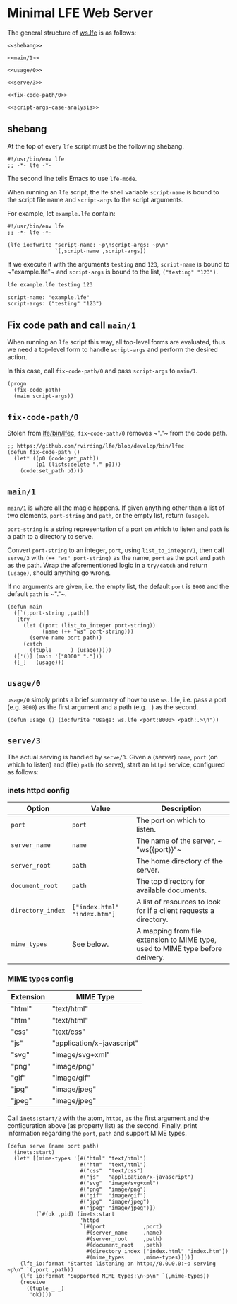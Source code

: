 * Minimal LFE Web Server
  :PROPERTIES:
  :noweb:    tangle
  :END:
The general structure of [[file:ws.lfe][ws.lfe]] is as follows:
#+BEGIN_SRC lfe :tangle ws.lfe
<<shebang>>

<<main/1>>

<<usage/0>>

<<serve/3>>

<<fix-code-path/0>>

<<script-args-case-analysis>>
#+END_SRC

** shebang
At the top of every ~lfe~ script must be the following shebang.
#+NAME: shebang
#+BEGIN_SRC lfe
#!/usr/bin/env lfe
;; -*- lfe -*-
#+END_SRC
The second line tells Emacs to use ~lfe-mode~.

When running an ~lfe~ script, the lfe shell variable ~script-name~ is bound to
the script file name and ~script-args~ to the script arguments.

For example, let ~example.lfe~ contain:
#+NAME: example.lfe
#+BEGIN_SRC lfe
#!/usr/bin/env lfe
;; -*- lfe -*-

(lfe_io:fwrite "script-name: ~p\nscript-args: ~p\n"
               `[,script-name ,script-args])
#+END_SRC

If we execute it with the arguments ~testing~ and ~123~, ~script-name~ is bound
to ~​"example.lfe"​~ and ~script-args~ is bound to the list, ~("testing" "123")~.
#+NAME: testing-123
#+BEGIN_SRC sh
lfe example.lfe testing 123
#+END_SRC
#+NAME: results-testing-123
#+BEGIN_EXAMPLE
script-name: "example.lfe"
script-args: ("testing" "123")
#+END_EXAMPLE

** Fix code path and call ~main/1~
When running an ~lfe~ script this way, all top-level forms are evaluated, thus
we need a top-level form to handle ~script-args~ and perform the desired action.

In this case, call ~fix-code-path/0~ and pass ~script-args~ to ~main/1~.
#+NAME: script-args-case-analysis
#+BEGIN_SRC lfe
(progn
  (fix-code-path)
  (main script-args))
#+END_SRC

** ~fix-code-path/0~
Stolen from [[https://github.com/rvirding/lfe/blob/develop/bin/lfec][lfe/bin/lfec]], ~fix-code-path/0~ removes ~​"."​~ from the code path.
#+NAME: fix-code-path/0
#+BEGIN_SRC lfe
;; https://github.com/rvirding/lfe/blob/develop/bin/lfec
(defun fix-code-path ()
  (let* ((p0 (code:get_path))
         (p1 (lists:delete "." p0)))
    (code:set_path p1)))
#+END_SRC

** ~main/1~
~main/1~ is where all the magic happens. If given anything other than a list of
two elements, ~port-string~ and ~path~, or the empty list, return
~(usage)~.

~port-string~ is a string representation of a port on which to listen and ~path~
is a path to a directory to serve.

Convert ~port-string~ to an integer, ~port~, using ~list_to_integer/1~, then
call ~serve/3~ with ~(++ "ws" port-string)~ as the name, ~port~ as the port and
~path~ as the path. Wrap the aforementioned logic in a ~try/catch~ and return
~(usage)~, should anything go wrong.

If no arguments are given, i.e. the empty list, the default ~port~ is ~8000~ and
the default ~path~ is ~​"."​~.
#+NAME: main/1
#+BEGIN_SRC lfe
(defun main
  ([`(,port-string ,path)]
   (try
     (let ((port (list_to_integer port-string))
           (name (++ "ws" port-string)))
       (serve name port path))
     (catch
       ((tuple _ _ _) (usage)))))
  (['()] (main '["8000" "."]))
  ([_]   (usage)))
#+END_SRC

** ~usage/0~
~usage/0~ simply prints a brief summary of how to use =ws.lfe=, i.e. pass
a port (e.g. =8000=) as the first argument and a path (e.g. =.=) as the second.
#+NAME: usage/0
#+BEGIN_SRC lfe
(defun usage () (io:fwrite "Usage: ws.lfe <port:8000> <path:.>\n"))
#+END_SRC

** ~serve/3~
The actual serving is handled by ~serve/3~. Given a (server) ~name~, ~port~ (on
which to listen) and (file) ~path~ (to serve), start an ~httpd~ service,
configured as follows:

*** inets httpd config
#+NAME: httpd-config
| Option            | Value                        | Description                                                                    |
|-------------------+------------------------------+--------------------------------------------------------------------------------|
| ~port~            | ~port~                       | The port on which to listen.                                                   |
| ~server_name~     | ~name~                       | The name of the server, ~​"ws{{port}}"​~                                         |
| ~server_root~     | ~path~                       | The home directory of the server.                                              |
| ~document_root~   | ~path~                       | The top directory for available documents.                                     |
| ~directory_index~ | ~["index.html" "index.htm"]~ | A list of resources to look for if a client requests a directory.              |
| ~mime_types~      | See below.                   | A mapping from file extension to MIME type, used to MIME type before delivery. |

*** MIME types config
#+NAME: mime-types
| Extension | MIME Type                  |
|-----------+----------------------------|
| "html"    | "text/html"                |
| "htm"     | "text/html"                |
| "css"     | "text/css"                 |
| "js"      | "application/x-javascript" |
| "svg"     | "image/svg+xml"            |
| "png"     | "image/png"                |
| "gif"     | "image/gif"                |
| "jpg"     | "image/jpeg"               |
| "jpeg"    | "image/jpeg"               |


Call ~inets:start/2~ with the atom, ~httpd~, as the first argument and the
configuration above (as property list) as the second. Finally, print information
regarding the ~port~, ~path~ and support MIME types.
#+NAME: serve/3
#+BEGIN_SRC lfe
(defun serve (name port path)
  (inets:start)
  (let* [(mime-types '[#("html" "text/html")
                       #("htm"  "text/html")
                       #("css"  "text/css")
                       #("js"   "application/x-javascript")
                       #("svg"  "image/svg+xml")
                       #("png"  "image/png")
                       #("gif"  "image/gif")
                       #("jpg"  "image/jpeg")
                       #("jpeg" "image/jpeg")])
         (`#(ok ,pid) (inets:start
                       'httpd
                       `[#(port            ,port)
                         #(server_name     ,name)
                         #(server_root     ,path)
                         #(document_root   ,path)
                         #(directory_index ["index.html" "index.htm"])
                         #(mime_types      ,mime-types)]))]
    (lfe_io:format "Started listening on http://0.0.0.0:~p serving ~p\n" `(,port ,path))
    (lfe_io:format "Supported MIME types:\n~p\n" `(,mime-types))
    (receive
      ((tuple _ _)
       'ok))))
#+END_SRC

